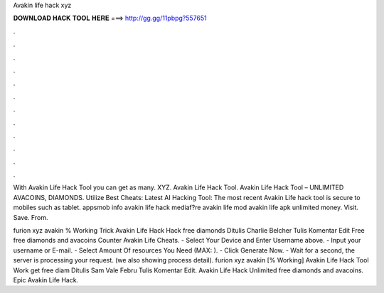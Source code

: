 Avakin life hack xyz



𝐃𝐎𝐖𝐍𝐋𝐎𝐀𝐃 𝐇𝐀𝐂𝐊 𝐓𝐎𝐎𝐋 𝐇𝐄𝐑𝐄 ===> http://gg.gg/11pbpg?557651



.



.



.



.



.



.



.



.



.



.



.



.

With Avakin Life Hack Tool you can get as many. XYZ. Avakin Life Hack Tool. Avakin Life Hack Tool – UNLIMITED AVACOINS, DIAMONDS. Utilize Best Cheats:  Latest AI Hacking Tool: The most recent Avakin Life hack tool is secure to mobiles such as tablet. appsmob info avakin life hack mediaf?re avakin life mod avakin life apk unlimited money. Visit. Save. From. 

furion xyz avakin % Working Trick Avakin Life Hack Hack free diamonds Ditulis Charlie Belcher Tulis Komentar Edit  Free free diamonds and avacoins Counter Avakin Life Cheats.  - Select Your Device and Enter Username above. - Input your username or E-mail. - Select Amount Of resources You Need (MAX: ). - Click Generate Now. - Wait for a second, the server is processing your request. (we also showing process detail). furion xyz avakin [% Working] Avakin Life Hack Tool Work get free diam Ditulis Sam Vale Febru Tulis Komentar Edit.  Avakin Life Hack Unlimited free diamonds and avacoins.  Epic Avakin Life Hack.
